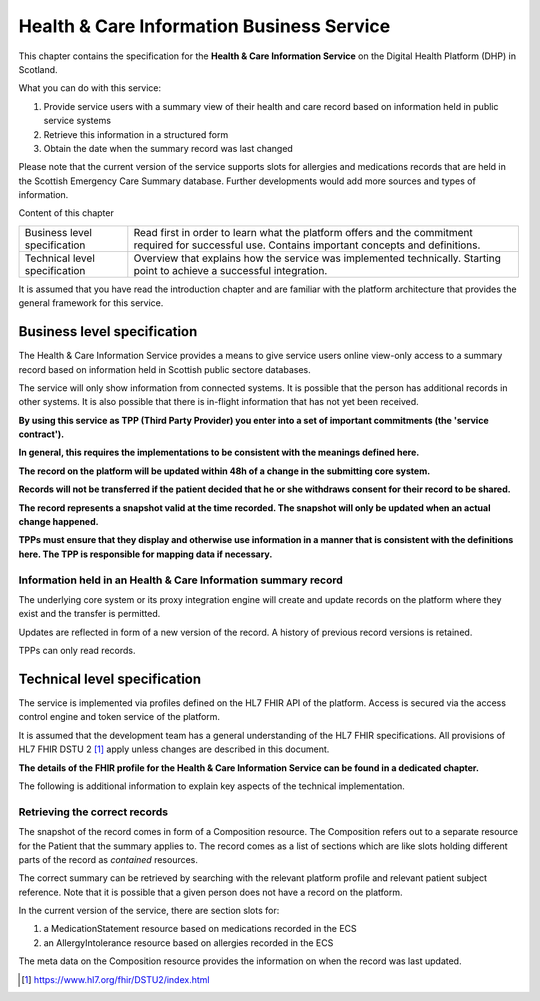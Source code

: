 ******************************************
Health & Care Information Business Service
******************************************
This chapter contains the specification for the **Health & Care Information 
Service** on the Digital Health Platform (DHP) in Scotland.

What you can do with this service:

1. Provide service users with a summary view of their health and care record 
   based on information held in public service systems

2. Retrieve this information in a structured form

3. Obtain the date when the summary record was last changed

Please note that the current version of the service supports slots for 
allergies and medications records that are held in the Scottish Emergency Care 
Summary database. Further developments would add more sources and types 
of information.

Content of this chapter 

+-----------------------------------+-----------------------------------+
| Business level specification      | Read first in order to learn what |
|                                   | the platform offers and the       |
|                                   | commitment required for           |
|                                   | successful use. Contains          |
|                                   | important concepts and            |
|                                   | definitions.                      |
+-----------------------------------+-----------------------------------+
| Technical level specification     | Overview that explains how the    |
|                                   | service was implemented           |
|                                   | technically. Starting point to    |
|                                   | achieve a successful integration. |
+-----------------------------------+-----------------------------------+

It is assumed that you have read the introduction chapter and are 
familiar with the platform architecture that provides the general 
framework for this service.

Business level specification
============================

The Health & Care Information Service provides a means to give
service users online view-only access to a summary record based on 
information held in Scottish public sectore databases.

The service will only show information from connected systems. It is
possible that the person has additional records in other systems. 
It is also possible that there is in-flight information that has not yet 
been received.

**By using this service as TPP (Third Party Provider) you enter into a
set of important commitments (the 'service contract').**

**In general, this requires the implementations to be consistent with
the meanings defined here.**

**The record on the platform will be updated within 48h of a change
in the submitting core system.**

**Records will not be transferred if the patient decided that he
or she withdraws consent for their record to be shared.**

**The record represents a snapshot valid at the time recorded. The
snapshot will only be updated when an actual change happened.**

**TPPs must ensure that they display and otherwise use information in a
manner that is consistent with the definitions here. The TPP is
responsible for mapping data if necessary.**

Information held in an Health & Care Information summary record
---------------------------------------------------------------

+-----------------------------------+-----------------------------------+
| **Information item**              | **Description**                   |
+===================================+===================================+
| ServiceUserXRef                   | Reference to the record of the    |
|                                   | service user where this summary       |
|                                   | record applies.                   |
|                                   |                                   |
|                                   | The service user record uses the  |
|                                   | core system business identifier   |
|                                   | scheme (CHI) as well as a FHIR    |
|                                   | resource id local to the DHP      |
+-----------------------------------+-----------------------------------+
| List of allergies                 | The known allergies of the user   |
|                                   |                                   |
|                                   | For each entry                    |
|                                   |                                   |
|                                   | -  Date when the allergy was      |
|                                   |    recorded first                 |
|                                   |                                   |
|                                   | -  Substance that causes the      |
|                                   |    allergy in plain text          |
|                                   |                                   |
|                                   | -  Substance that causes the      |
|                                   |    allergy in READ coding         |
|                                   |                                   |
|                                   | -  Additional free text notes     |
|                                   |                                   |
|                                   | The list will have no entries if  |
|                                   | there are no known allergies      |
+-----------------------------------+-----------------------------------+
| List of medication                | The prescribed medication of the  |
|                                   | user                              |
|                                   |                                   |
|                                   | For each entry                    |
|                                   |                                   |
|                                   | -  Date when the medication       |
|                                   |    started                        |
|                                   |                                   |
|                                   | -  the drug identifier in plain   |
|                                   |    text                           |
|                                   |                                   |
|                                   | -  the drug identifier in READ    |
|                                   |    coding                         |
|                                   |                                   |
|                                   | -  dosage (amount and frequency)  |
|                                   |    in plain text                  |
|                                   |                                   |
|                                   | The list will have no entries if  |
|                                   | no medication is prescribed       |
+-----------------------------------+-----------------------------------+
| LastUpdated                       | Datetime at which the snapshot    |
|                                   | record was created                |
+-----------------------------------+-----------------------------------+

The underlying core system or its proxy integration engine will
create and update records on the platform where they exist and the
transfer is permitted.

Updates are reflected in form of a new version of the record. A history
of previous record versions is retained.

TPPs can only read records.

Technical level specification
=============================

The service is implemented via profiles defined on the HL7 FHIR API of
the platform. Access is secured via the access control engine and token
service of the platform. 

It is assumed that the development team has a general understanding of
the HL7 FHIR specifications. All provisions of HL7 FHIR DSTU 2 [1]_
apply unless changes are described in this document.

**The details of the FHIR profile for the Health & Care Information Service 
can be found in a dedicated chapter.**

The following is additional information to explain key aspects of the
technical implementation.

Retrieving the correct records
------------------------------

The snapshot of the record comes in form of a Composition resource.
The Composition refers out to a separate resource for the Patient that
the summary applies to. 
The record comes as a list of sections which are like slots holding 
different parts of the record as *contained* resources. 

The correct summary can be retrieved by searching with the relevant platform profile
and relevant patient subject reference. 
Note that it is possible that a given person does not have a record on the platform.

In the current version of the service, there are section slots for:

1. a MedicationStatement resource based on medications recorded in the ECS

2. an AllergyIntolerance resource based on allergies recorded in the ECS

The meta data on the Composition resource provides the information on
when the record was last updated.

.. [1]
   https://www.hl7.org/fhir/DSTU2/index.html
